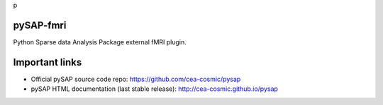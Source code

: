 
p

pySAP-fmri
===========


Python Sparse data Analysis Package external fMRI plugin.


Important links
===============

- Official pySAP source code repo: https://github.com/cea-cosmic/pysap
- pySAP HTML documentation (last stable release): http://cea-cosmic.github.io/pysap
